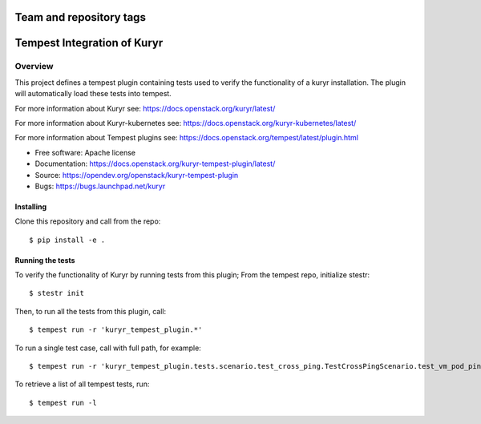 ========================
Team and repository tags
========================

.. image:: https://governance.openstack.org/tc/badges/kuryr-tempest-plugin.svg
    :target: https://governance.openstack.org/tc/reference/tags/index.html

.. Change things from this point on

============================
Tempest Integration of Kuryr
============================

Overview
========

This project defines a tempest plugin containing tests used to verify the
functionality of a kuryr installation. The plugin will automatically load
these tests into tempest.

For more information about Kuryr see:
https://docs.openstack.org/kuryr/latest/

For more information about Kuryr-kubernetes see:
https://docs.openstack.org/kuryr-kubernetes/latest/

For more information about Tempest plugins see:
https://docs.openstack.org/tempest/latest/plugin.html

* Free software: Apache license
* Documentation: https://docs.openstack.org/kuryr-tempest-plugin/latest/
* Source: https://opendev.org/openstack/kuryr-tempest-plugin
* Bugs: https://bugs.launchpad.net/kuryr

Installing
----------

Clone this repository and call from the repo::

    $ pip install -e .

Running the tests
-----------------

To verify the functionality of Kuryr by running tests from this plugin;
From the tempest repo, initialize stestr::

    $ stestr init

Then, to run all the tests from this plugin, call::

    $ tempest run -r 'kuryr_tempest_plugin.*'

To run a single test case, call with full path, for example::

    $ tempest run -r 'kuryr_tempest_plugin.tests.scenario.test_cross_ping.TestCrossPingScenario.test_vm_pod_ping*'

To retrieve a list of all tempest tests, run::

    $ tempest run -l
